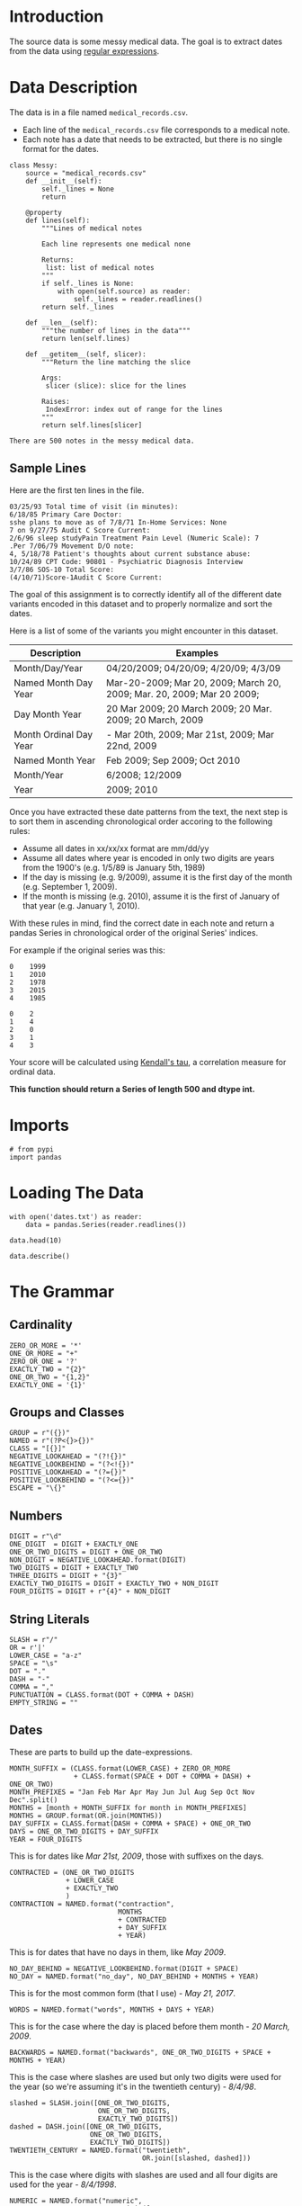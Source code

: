 #+BEGIN_COMMENT
.. title: Messy Medical Data
.. slug: messy-medical-data
.. date: 2018-07-23 12:12:57 UTC-07:00
.. tags: textprocessing datacleaning
.. category: textprocessing
.. link: 
.. description: Cleaning up some messy medical data.
.. type: text
#+END_COMMENT


* Introduction
The source data is some messy medical data. The goal is to extract dates from the data using [[https://en.wikipedia.org/wiki/Regular_expression][regular expressions]].

* Data Description
  The data is in a file named =medical_records.csv=.

 - Each line of the =medical_records.csv= file corresponds to a medical note. 
 - Each note has a date that needs to be extracted, but there is no single format for the dates.

#+BEGIN_SRC ipython :session messy :results none
class Messy:
    source = "medical_records.csv"
    def __init__(self):
        self._lines = None
        return

    @property
    def lines(self):
        """Lines of medical notes
        
        Each line represents one medical none

        Returns:
         list: list of medical notes
        """
        if self._lines is None:
            with open(self.source) as reader:
                self._lines = reader.readlines()
        return self._lines

    def __len__(self):
        """the number of lines in the data"""
        return len(self.lines)

    def __getitem__(self, slicer):
        """Return the line matching the slice

        Args:
         slicer (slice): slice for the lines

        Raises:
         IndexError: index out of range for the lines
        """
        return self.lines[slicer]
#+END_SRC

#+BEGIN_SRC ipython :session messy :results output :exports results
messy_data = Messy()
print("There are {} notes in the messy medical data.".format(len(messy_data)))
#+END_SRC

#+RESULTS:
: There are 500 notes in the messy medical data.

** Sample Lines
   Here are the first ten lines in the file.

#+BEGIN_SRC ipython :session messy :results output :exports results
for line in messy_data[:10]:
    print(line.strip())
#+END_SRC

#+RESULTS:
#+begin_example
03/25/93 Total time of visit (in minutes):
6/18/85 Primary Care Doctor:
sshe plans to move as of 7/8/71 In-Home Services: None
7 on 9/27/75 Audit C Score Current:
2/6/96 sleep studyPain Treatment Pain Level (Numeric Scale): 7
.Per 7/06/79 Movement D/O note:
4, 5/18/78 Patient's thoughts about current substance abuse:
10/24/89 CPT Code: 90801 - Psychiatric Diagnosis Interview
3/7/86 SOS-10 Total Score:
(4/10/71)Score-1Audit C Score Current:
#+end_example

The goal of this assignment is to correctly identify all of the different date variants encoded in this dataset and to properly normalize and sort the dates. 

Here is a list of some of the variants you might encounter in this dataset.

 | Description            | Examples                                                                |
 |------------------------+-------------------------------------------------------------------------|
 | Month/Day/Year         | 04/20/2009; 04/20/09; 4/20/09; 4/3/09                                   |
 | Named Month Day Year   | Mar-20-2009; Mar 20, 2009; March 20, 2009;  Mar. 20, 2009; Mar 20 2009; |
 | Day Month Year         | 20 Mar 2009; 20 March 2009; 20 Mar. 2009; 20 March, 2009                |
 | Month Ordinal Day Year | - Mar 20th, 2009; Mar 21st, 2009; Mar 22nd, 2009                        |
 | Named Month Year       | Feb 2009; Sep 2009; Oct 2010                                            |
 | Month/Year             | 6/2008; 12/2009                                                         |
 | Year                   | 2009; 2010                                                              |
 
Once you have extracted these date patterns from the text, the next step is to sort them in ascending chronological order accoring to the following rules:

 -  Assume all dates in xx/xx/xx format are mm/dd/yy
 -  Assume all dates where year is encoded in only two digits are years from the 1900's (e.g. 1/5/89 is January 5th, 1989)
 -  If the day is missing (e.g. 9/2009), assume it is the first day of the month (e.g. September 1, 2009).
 -  If the month is missing (e.g. 2010), assume it is the first of January of that year (e.g. January 1, 2010).

With these rules in mind, find the correct date in each note and return a pandas Series in chronological order of the original Series' indices.
 
For example if the original series was this:

#+BEGIN_EXAMPLE
     0    1999
     1    2010
     2    1978
     3    2015
     4    1985
#+END_EXAMPLE

# Your function should return this:

#+BEGIN_EXAMPLE
     0    2
     1    4
     2    0
     3    1
     4    3
#+END_EXAMPLE

Your score will be calculated using [[https://en.wikipedia.org/wiki/Kendall_rank_correlation_coefficient][Kendall's tau]], a correlation measure for ordinal data.
 
*This function should return a Series of length 500 and dtype int.*
* Imports
#+BEGIN_SRC ipython :session assignment1 :results none
# from pypi
import pandas
#+END_SRC

* Loading The Data

#+BEGIN_SRC ipython :session assignment1
with open('dates.txt') as reader:
    data = pandas.Series(reader.readlines())

data.head(10)
#+END_SRC

#+RESULTS:
#+begin_example
0         03/25/93 Total time of visit (in minutes):\n
1                       6/18/85 Primary Care Doctor:\n
2    sshe plans to move as of 7/8/71 In-Home Servic...
3                7 on 9/27/75 Audit C Score Current:\n
4    2/6/96 sleep studyPain Treatment Pain Level (N...
5                    .Per 7/06/79 Movement D/O note:\n
6    4, 5/18/78 Patient's thoughts about current su...
7    10/24/89 CPT Code: 90801 - Psychiatric Diagnos...
8                         3/7/86 SOS-10 Total Score:\n
9             (4/10/71)Score-1Audit C Score Current:\n
dtype: object
#+end_example

#+BEGIN_SRC ipython :session assignment1
data.describe()
#+END_SRC

#+RESULTS:
: count                                                   500
: unique                                                  500
: top       7-29-75 CPT Code: 90801 - Psychiatric Diagnosi...
: freq                                                      1
: dtype: object

* The Grammar
** Cardinality
#+BEGIN_SRC ipython :session assignment1 :results none
ZERO_OR_MORE = '*'
ONE_OR_MORE = "+"
ZERO_OR_ONE = '?'
EXACTLY_TWO = "{2}"
ONE_OR_TWO = "{1,2}"
EXACTLY_ONE = '{1}'
#+END_SRC

** Groups and Classes
#+BEGIN_SRC ipython :session assignment1 :results none
GROUP = r"({})"
NAMED = r"(?P<{}>{})"
CLASS = "[{}]"
NEGATIVE_LOOKAHEAD = "(?!{})"
NEGATIVE_LOOKBEHIND = "(?<!{})"
POSITIVE_LOOKAHEAD = "(?={})"
POSITIVE_LOOKBEHIND = "(?<={})"
ESCAPE = "\{}"
#+END_SRC

** Numbers
#+BEGIN_SRC ipython :session assignment1 :results none
DIGIT = r"\d"
ONE_DIGIT  = DIGIT + EXACTLY_ONE
ONE_OR_TWO_DIGITS = DIGIT + ONE_OR_TWO
NON_DIGIT = NEGATIVE_LOOKAHEAD.format(DIGIT)
TWO_DIGITS = DIGIT + EXACTLY_TWO
THREE_DIGITS = DIGIT + "{3}"
EXACTLY_TWO_DIGITS = DIGIT + EXACTLY_TWO + NON_DIGIT
FOUR_DIGITS = DIGIT + r"{4}" + NON_DIGIT
#+END_SRC

** String Literals
#+BEGIN_SRC ipython :session assignment1 :results none
SLASH = r"/"
OR = r'|'
LOWER_CASE = "a-z"
SPACE = "\s"
DOT = "."
DASH = "-"
COMMA = ","
PUNCTUATION = CLASS.format(DOT + COMMA + DASH)
EMPTY_STRING = ""
#+END_SRC

** Dates
   These are parts to build up the date-expressions.
#+BEGIN_SRC ipython :session assignment1 :results none
MONTH_SUFFIX = (CLASS.format(LOWER_CASE) + ZERO_OR_MORE
                + CLASS.format(SPACE + DOT + COMMA + DASH) + ONE_OR_TWO)
MONTH_PREFIXES = "Jan Feb Mar Apr May Jun Jul Aug Sep Oct Nov Dec".split()
MONTHS = [month + MONTH_SUFFIX for month in MONTH_PREFIXES]
MONTHS = GROUP.format(OR.join(MONTHS))
DAY_SUFFIX = CLASS.format(DASH + COMMA + SPACE) + ONE_OR_TWO
DAYS = ONE_OR_TWO_DIGITS + DAY_SUFFIX
YEAR = FOUR_DIGITS
#+END_SRC

This is for dates like /Mar 21st, 2009/, those with suffixes on the days.
#+BEGIN_SRC ipython :session assignment1 :results none
CONTRACTED = (ONE_OR_TWO_DIGITS
              + LOWER_CASE
              + EXACTLY_TWO
              )
CONTRACTION = NAMED.format("contraction",
                           MONTHS
                           + CONTRACTED
                           + DAY_SUFFIX
                           + YEAR)
#+END_SRC

This is for dates that have no days in them, like /May 2009/.
#+BEGIN_SRC ipython :session assignment1 :results none
NO_DAY_BEHIND = NEGATIVE_LOOKBEHIND.format(DIGIT + SPACE)
NO_DAY = NAMED.format("no_day", NO_DAY_BEHIND + MONTHS + YEAR)
#+END_SRC

This is for the most common form (that I use) - /May 21, 2017/.
#+BEGIN_SRC ipython :session assignment1 :results none
WORDS = NAMED.format("words", MONTHS + DAYS + YEAR)
#+END_SRC

This is for the case where the day is placed before them month - /20 March, 2009/.
#+BEGIN_SRC ipython :session assignment1 :results none
BACKWARDS = NAMED.format("backwards", ONE_OR_TWO_DIGITS + SPACE + MONTHS + YEAR)
#+END_SRC

This is the case where slashes are used but only two digits were used for the year (so we're assuming it's in the twentieth century) - /8\slash4\slash98/.
#+BEGIN_SRC ipython :session assignment1 :results none
slashed = SLASH.join([ONE_OR_TWO_DIGITS,
                      ONE_OR_TWO_DIGITS,
                      EXACTLY_TWO_DIGITS])
dashed = DASH.join([ONE_OR_TWO_DIGITS,
                    ONE_OR_TWO_DIGITS,
                    EXACTLY_TWO_DIGITS])
TWENTIETH_CENTURY = NAMED.format("twentieth",
                                 OR.join([slashed, dashed]))
#+END_SRC

This is the case where digits with slashes are used and all four digits are used for the year - /8\slash4\slash1998/.
#+BEGIN_SRC ipython :session assignment1 :results none
NUMERIC = NAMED.format("numeric",
                       SLASH.join([ONE_OR_TWO_DIGITS,
                                   ONE_OR_TWO_DIGITS,
                                   FOUR_DIGITS]))
#+END_SRC

This is the case where only month and year are given as digits - /9\slash2009/. There are two expressions, because the day can be one or two digits.

#+BEGIN_SRC ipython :session assignment1 :results none
NO_PRECEDING_SLASH = NEGATIVE_LOOKBEHIND.format(SLASH)
NO_PRECEDING_SLASH_DIGIT = NEGATIVE_LOOKBEHIND.format(CLASS.format(SLASH + DIGIT))
NO_ONE_DAY = (NO_PRECEDING_SLASH_DIGIT
              + ONE_DIGIT
              + SLASH
              + FOUR_DIGITS)
NO_TWO_DAYS = (NO_PRECEDING_SLASH
               + TWO_DIGITS
               + SLASH
               + FOUR_DIGITS)
NO_DAY_NUMERIC = NAMED.format("no_day_numeric",
                              NO_ONE_DAY
                              + OR
                              + NO_TWO_DAYS
                              )
#+END_SRC

This is the case where only a year was given. This is the hardest case, since you don't want to accidentally match the other cases, but the text preceding and following it could be anything. For the look-behind, all the cases have to have the same number of characters so we can't re-use the other expressions

#+BEGIN_SRC ipython :session assignment1 :results none
CENTURY = GROUP.format('19' + OR + "20") + TWO_DIGITS
DIGIT_SLASH = DIGIT + SLASH
DIGIT_DASH = DIGIT + DASH
DIGIT_SPACE = DIGIT + SPACE
LETTER_SPACE = CLASS.format(LOWER_CASE) + SPACE
COMMA_SPACE = COMMA + SPACE
YEAR_PREFIX = NEGATIVE_LOOKBEHIND.format(OR.join([
    DIGIT_SLASH,
    DIGIT_DASH,
    DIGIT_SPACE,
    LETTER_SPACE,
    COMMA_SPACE,    
]))

YEAR_ONLY = NAMED.format("year_only",
                         YEAR_PREFIX + CENTURY
)
#+END_SRC

These are leftovers that don't really match anything.

#+BEGIN_SRC ipython :session assignment1 :results none
IN_PREFIX = POSITIVE_LOOKBEHIND.format(CLASS.format('iI') + 'n' + SPACE) + CENTURY
SINCE_PREFIX = POSITIVE_LOOKBEHIND.format(CLASS.format("Ss") + 'ince' + SPACE) + CENTURY
AGE = POSITIVE_LOOKBEHIND.format("Age" + SPACE + TWO_DIGITS + COMMA + SPACE) + CENTURY
AGE_COMMA = POSITIVE_LOOKBEHIND.format("Age" + COMMA + SPACE + TWO_DIGITS + COMMA + SPACE) + CENTURY
OTHERS = ['delivery', "quit", "attempt", "nephrectomy", THREE_DIGITS]
OTHERS = [POSITIVE_LOOKBEHIND.format(label + SPACE) + CENTURY for label in OTHERS]
OTHERS = OR.join(OTHERS)
LEFTOVERS_PREFIX = OR.join([IN_PREFIX, SINCE_PREFIX, AGE, AGE_COMMA]) + OR + OTHERS
LEFTOVERS = NAMED.format("leftovers", LEFTOVERS_PREFIX)
#+END_SRC

This is the combined expression for all the dates - the one that should be used to extract them from the data.
#+BEGIN_SRC ipython :session assignment1 :results none
DATE = NAMED.format("date", OR.join([NUMERIC,
                                     TWENTIETH_CENTURY,
                                     WORDS,
                                     BACKWARDS,
                                     CONTRACTION,
                                     NO_DAY,
                                     NO_DAY_NUMERIC,
                                     YEAR_ONLY,
                                     LEFTOVERS]))
#+END_SRC

#+BEGIN_SRC ipython :session assignment1 :results none
def twentieth_century(date):
    """adds a 19 to the year

    Args:
     date (re.Regex): Extracted date
    """
    month, day, year = date.group(1).split(SLASH)
    year = "19{}".format(year)
    return SLASH.join([month, day, year])
#+END_SRC

#+BEGIN_SRC ipython :session assignment1 :results none
def take_two(line):
    match = re.search(TWENTIETH_CENTURY, line)
    if match:
        return twentieth_century(match)
    return line
#+END_SRC

* Applying The Grammer

#+BEGIN_SRC ipython :session assignment1 :results none
def extract_and_count(expression, data, name):
    """extract all matches and report the count

    Args:
     expression (str): regular expression to match
     data (pandas.Series): data with dates to extratc
     name (str): name of the group for the expression

    Returns:
     tuple (pandas.Series, int): extracted dates, count
    """
    extracted = data.str.extractall(expression)[name]
    count = len(extracted)
    print("'{}' matched {} rows".format(name, count))
    return extracted, count
#+END_SRC

#+BEGIN_SRC ipython :session assignment1 :results output
numeric, numeric_count = extract_and_count(NUMERIC, data, 'numeric')
#+END_SRC

#+RESULTS:
: 'numeric' matched 25 rows

#+BEGIN_SRC ipython :session assignment1 :results output
twentieth, twentieth_count = extract_and_count(TWENTIETH_CENTURY, data, 'twentieth')
#+END_SRC

#+RESULTS:
: 'twentieth' matched 100 rows

#+BEGIN_SRC ipython :session assignment1 :results output
words, words_count = extract_and_count(WORDS, data, 'words')
#+END_SRC

#+RESULTS:
: 'words' matched 34 rows

#+BEGIN_SRC ipython :session assignment1 :results output
backwards, backwards_count = extract_and_count(BACKWARDS, data, 'backwards')
#+END_SRC

#+RESULTS:
: 'backwards' matched 69 rows

#+BEGIN_SRC ipython :session assignment1 :results output
contraction_data, contraction = extract_and_count(CONTRACTION, data, 'contraction')
#+END_SRC

#+RESULTS:
: 'contraction' matched 0 rows

#+BEGIN_SRC ipython :session assignment1 :results output
no_day, no_day_count = extract_and_count(NO_DAY, data, 'no_day')
#+END_SRC

#+RESULTS:
: 'no_day' matched 115 rows

#+BEGIN_SRC ipython :session assignment1 :results output
no_day_numeric, no_day_numeric_count = extract_and_count(NO_DAY_NUMERIC, data,
                                                         "no_day_numeric")
#+END_SRC

#+RESULTS:
: 'no_day_numeric' matched 112 rows

#+BEGIN_SRC ipython :session assignment1 :results output
year_only, year_only_count = extract_and_count(YEAR_ONLY, data, "year_only")
#+END_SRC

#+RESULTS:
: 'year_only' matched 15 rows

#+BEGIN_SRC ipython :session assignment1 :results output
leftovers, leftovers_count = extract_and_count(LEFTOVERS, data, "leftovers")
#+END_SRC

#+RESULTS:
: 'leftovers' matched 30 rows

#+BEGIN_SRC ipython :session assignment1 :results output
found = data.str.extractall(DATE)
total_found = len(found.date)

print("Total Found: {}".format(total_found))
print("Remaining: {}".format(len(data) - total_found))
print("Discrepancy: {}".format(total_found - (numeric_count
                                              + twentieth_count
                                              + words_count
                                              + backwards_count
                                              + contraction
                                              + no_day_count
                                              + no_day_numeric_count
                                              + year_only_count
                                              + leftovers_count)))
#+END_SRC

#+RESULTS:
: Total Found: 500
: Remaining: 0
: Discrepancy: 0

#+BEGIN_SRC ipython :session assignment1 :results output
missing = [label for label in data.index if label not in found.index.levels[0]]
try:
    print(missing[0], data.loc[missing[0]])
except IndexError:
    print("all rows matched")
#+END_SRC

#+RESULTS:
: all rows matched

* Unifying the Formats
  To make it simpler, I'm going to use the =mm/dd/yyyy= format for the dates. I'm going to use the extracted series to avoid having different clean-up cases contaminating each other - e.g. dealing with 'January' when the day comes first as opposed to when the month comes first.
** Helper Functions
*** Clean
    This is a generic function to clean up some data. I was initially using it directly, but for cases where the expression and replacement function are used more than once, there are helper functions to make it easier.

#+BEGIN_SRC ipython :session assignment1 :results none
def clean(source, expression, replacement, sample=5):
    """applies the replacement to the source

    as a side-effect shows sample rows before and after

    Args:
     source (pandas.Series): source of the strings
     expression (str): regular expression to match what to replace
     replacement: function or expression to replace the matching expression
     sample (int): number of randomly chosen examples to show

    Returns:
     pandas.Series: the source with the replacement applied to it
    """
    print("Random Sample Before:")
    print(source.sample(sample))
    cleaned = source.str.replace(expression, replacement)
    print("\nRandom Sample After:")
    print(cleaned.sample(sample))
    print("\nCount of cleaned: {}".format(len(cleaned)))
    assert len(source) == len(cleaned)
    return cleaned
#+END_SRC

*** Clean Punctuation
#+BEGIN_SRC ipython :session assignment1 :results none
def clean_punctuation(source, sample=5):
    """removes punctuation

    Args:
     source (pandas.Series): data to clean
     sample (int): size of sample to show

    Returns:
     pandas.Series: source with punctuation removed
    """
    print("Cleaning Punctuation")
    if any(source.str.contains(PUNCTUATION)):
        source = clean(source, PUNCTUATION, EMPTY_STRING)
    return source
#+END_SRC
*** Convert Long Month Names to Three-Letter Names
#+BEGIN_SRC ipython :session assignment1 :results none
LONG_TO_SHORT = dict(January="Jan",
                     February="Feb",
                     March="Mar",
                     April="Apr",
                     May="May",
                     June="Jun",
                     July="Jul",
                     August="Aug",
                     September="Sep",
                     October="Oct",
                     November="Nov",
                     December="Dec")

# it turns out there are spelling errors in the data so this has to be fuzzy
LONG_TO_SHORT_EXPRESSION = OR.join([GROUP.format(month)
                                    + CLASS.format(LOWER_CASE)
                                    + ZERO_OR_MORE
                                    for month in LONG_TO_SHORT.values()])

def long_month_to_short(match):
    """convert long month to short
    
    Args:
     match (re.Match): object matching a long month

    Returns:
     str: shortened version of the month
    """
    return match.group(match.lastindex)
#+END_SRC

This next function is the one you would actually use to make the conversion.

#+BEGIN_SRC ipython :session assignment1 :results none
def convert_long_months_to_short(source, sample=5):
    """convert long month names to short
    
    Args:
     source (pandas.Series): data with months
     sample (int): size of sample to show

    Returns:
     pandas.Series: data with short months
    """
    return clean(source,
                 LONG_TO_SHORT_EXPRESSION,
                 long_month_to_short)
#+END_SRC
*** Add January 1 to year-only dates

#+BEGIN_SRC ipython :session assignment1 :results none
def add_month_date(match):
    """adds 01/01 to years

    Args:
     match (re.Match): object that only matched a 4-digit year

    Returns:
     str: 01/01/YYYY
    """
    return "01/01/" + match.group()
#+END_SRC

And now the function to actually call.

#+BEGIN_SRC ipython :session assignment1 :results none
def add_january_one(source):
    """adds /01/01/ to year-only dates

    Args:
     source (pandas.Series): data with the dates

    Returns:
     pandas.Series: years in source with /01/01/ added
    """
    return clean(source, YEAR_ONLY, add_month_date)
#+END_SRC
*** Two-Digit Numbers
    This makes sure that there are exactly two digits in a number, adding a leading zero if needed.
#+BEGIN_SRC ipython :session assignment1 :results none
two_digit_expression = GROUP.format(ONE_OR_TWO_DIGITS) + POSITIVE_LOOKAHEAD.format(SLASH)

def two_digits(match):
    """add a leading zero if needed

    Args:
     match (re.Match): match with one or two digits

    Returns:
     str: the matched string with leading zero if needed
    """
    # for some reason the string-formatting raises an error if it's a string
    # so cast it to an int
    return "{:02}".format(int(match.group()))
#+END_SRC

This is the function to call for the case where the number is followed by a slash (e.g. =2/=).

#+BEGIN_SRC ipython :session assignment1 :results none
def clean_two_digits(source, sample=5):
    """makes sure source has two-digits
    
    Args:
     source (pandas.Series): data with digit followed by slash
     sample (int): number of samples to show

    Returns:
     pandas.Series: source with digits coerced to two digits
    """
    return clean(source, two_digit_expression, two_digits, sample)
#+END_SRC

This is like =clean_two_digits= but it doesn't check for the trailing slash. Use this if you have an isolated column of numbers that need to be two-digits.

#+BEGIN_SRC ipython :session assignment1 :results none
def clean_two_digits_isolated(source, sample=5):
    """cleans two digits that are standalone

    Args:
     source (pandas.Series): source of the data
     sample (int): number of samples to show

    Returns:
     pandas.Series: converted data
    """
    return clean(source, ONE_OR_TWO_DIGITS, two_digits, sample)
#+END_SRC

*** Cleaning Up Months
    These clean up and convert written months (e.g. change =Aug= to =08=).

#+BEGIN_SRC ipython :session assignment1 :results none
digits = ("{:02}".format(month) for month in range(1, 13))
MONTH_TO_DIGITS = dict(zip(MONTH_PREFIXES, digits))
SHORT_MONTHS_EXPRESSION = OR.join((GROUP.format(month) for month in MONTH_TO_DIGITS))
def month_to_digits(match):
    """converts short month to digits

    Args:
     match (re.Match): object with short-month

    Returns:
     str: month as two-digit number (e.g. Jan -> 01)
    """
    return MONTH_TO_DIGITS[match.group()]
#+END_SRC

#+BEGIN_SRC ipython :session assignment1 :results none
def convert_short_month_to_digits(source, sample=5):
    """converts three-letter months to two-digits

    Args:
     source (pandas.Series): data with three-letter months
     sample (int): number of samples to show

    Returns:
     pandas.Series: source with short-months coverted to digits
    """
    return clean(source,
                 SHORT_MONTHS_EXPRESSION,
                 month_to_digits,
                 sample)
#+END_SRC

This function runs the previous three and is the main one that should be used. The others can be run individually for troubleshooting, though.
#+BEGIN_SRC ipython :session assignment1 :results none
def clean_months(source, sample=5):
    """clean up months (which start as words)

    Args:
     source (pandas.Series): source of the months
     sample (int): number of random samples to show
    """
    cleaned = clean_punctuation(source)
    
    print("Converting long months to short")
    cleaned = clean(cleaned,
                    LONG_TO_SHORT_EXPRESSION,
                    long_month_to_short, sample)

    print("Converting short months to digits")
    cleaned = clean(cleaned,
                    SHORT_MONTHS_EXPRESSION,
                    month_to_digits, sample)
    return cleaned
#+END_SRC
*** Frame To Series
    This is for the case where the date-fields were broken up into columns in a data-frame.
#+BEGIN_SRC ipython :session assignment1 :results none
def frame_to_series(frame, index_source, samples=5):
    """re-combines data-frame into a series

    Args:
     frame (pandas.DataFrame): frame with month, day, year columns
     index_source (pandas.series): source to copy index from
     samples (index): number of random entries to print when done

    Returns:
     pandas.Series: series with dates as month/day/year
    """
    combined = frame.month + SLASH + frame.day + SLASH + frame.year
    combined.index = index_source.index
    print(combined.sample(samples))
    return combined
#+END_SRC

** Year Only
   For the case where there is only a year, I'll add January 1 to the dates.

#+BEGIN_SRC ipython :session assignment1 :results output
year_only_cleaned = add_january_one(year_only)
#+END_SRC

#+RESULTS:
#+begin_example
Random Sample Before:
     match
495  0        1979
483  0        1995
481  0        1974
462  0        1988
470  0        1983
Name: year_only, dtype: object

Random Sample After:
     match
478  0        01/01/1993
496  0        01/01/2006
480  0        01/01/2013
462  0        01/01/1988
466  0        01/01/1981
Name: year_only, dtype: object

Count of cleaned: 15
#+end_example

** Leftovers
   These were the odd cases that didn't seem to have a real pattern. Since I used a negative lookbehind they only have the years in them, like the other year-only cases.

#+BEGIN_SRC ipython :session assignment1 :results output
leftovers_cleaned = add_january_one(leftovers)
#+END_SRC

#+RESULTS:
#+begin_example
Random Sample Before:
     match
456  0        2000
471  0        1999
461  0        1991
490  0        2007
469  0        2003
Name: leftovers, dtype: object

Random Sample After:
     match
457  0        01/01/2001
491  0        01/01/2009
475  0        01/01/2015
456  0        01/01/2000
459  0        01/01/1998
Name: leftovers, dtype: object

Count of cleaned: 30
#+end_example

#+BEGIN_SRC ipython :session assignment1 :results output
cleaned = pandas.concat([year_only_cleaned, leftovers_cleaned])
print(len(cleaned))
#+END_SRC

#+RESULTS:
: 45

** No Day Numeric
   This is for the case where the date is formatted with slashes and there are no day-values. To make the months uniform I'm going to make them all two-digits first.

#+BEGIN_SRC ipython :session assignment1 :results output
no_day_numeric_cleaned = clean_two_digits(no_day_numeric)
#+END_SRC

#+RESULTS:
#+begin_example
Random Sample Before:
     match
364  0        11/2010
423  0        12/1986
434  0        10/1978
409  0        10/1994
441  0         9/1980
Name: no_day_numeric, dtype: object

Random Sample After:
     match
385  0        07/1989
357  0        10/1993
414  0        04/2004
375  0        06/1973
435  0        12/1989
Name: no_day_numeric, dtype: object

Count of cleaned: 112
#+end_example

Now I'll add the day.

#+BEGIN_SRC ipython :session assignment1 :results output
no_day_numeric_cleaned = clean(no_day_numeric_cleaned,
                               SLASH,
                               lambda m: "/01/")
#+END_SRC

#+RESULTS:
#+begin_example
Random Sample Before:
     match
412  0        03/1990
382  0        09/1975
365  0        07/1997
443  0        09/2000
384  0        05/1999
Name: no_day_numeric, dtype: object

Random Sample After:
     match
440  0        06/01/1989
442  0        09/01/1992
423  0        12/01/1986
454  0        07/01/1982
406  0        12/01/1994
Name: no_day_numeric, dtype: object

Count of cleaned: 112
#+end_example

And add it to the total.

#+BEGIN_SRC ipython :session assignment1 :results none
original = len(cleaned)
cleaned = pandas.concat([cleaned, no_day_numeric_cleaned])
assert len(cleaned) == no_day_numeric_count + original
#+END_SRC

#+BEGIN_SRC ipython :session assignment1 :results output
print(len(cleaned))
#+END_SRC

#+RESULTS:
: 157

** No Day
   This is for cases like /Mar 2011/ where no day was given. We're going to assume that it's the first day of the month for each case.

#+BEGIN_SRC ipython :session assignment1 :results output
no_day_cleaned = clean_months(no_day)
#+END_SRC

#+RESULTS:
#+begin_example
Cleaning Punctuation
Random Sample Before:
     match
292  0        November 1995
232  0            July 1977
312  0        February 1989
239  0             Feb 1978
307  0            July 2006
Name: no_day, dtype: object

Random Sample After:
     match
323  0          March 1973
286  0        January 2013
240  0            May 2011
310  0            Oct 1992
336  0          March 1978
Name: no_day, dtype: object

Count of cleaned: 115
Converting long months to short
Random Sample Before:
     match
263  0        September 1981
253  0              Feb 2016
258  0              Apr 1976
250  0              May 2005
273  0         February 2010
Name: no_day, dtype: object

Random Sample After:
     match
298  0        Jan 1993
285  0        Sep 1983
278  0        Sep 1974
243  0        Sep 2012
331  0        Dec 1993
Name: no_day, dtype: object

Count of cleaned: 115
Converting short months to digits
Random Sample Before:
     match
332  0        Jun 1974
328  0        May 2001
254  0        Aug 1979
242  0        Nov 2010
321  0        Jun 1999
Name: no_day, dtype: object

Random Sample After:
     match
261  0        10 1986
317  0        03 1975
254  0        08 1979
298  0        01 1993
301  0        12 1992
Name: no_day, dtype: object

Count of cleaned: 115
#+end_example

Now we need to replace the spaces with the days.

#+BEGIN_SRC ipython :session assignment1 :results output
no_day_cleaned = clean(no_day_cleaned,
                       SPACE + ONE_OR_MORE,
                       lambda match: "/01/")
#+END_SRC

#+RESULTS:
#+begin_example
Random Sample Before:
     match
292  0        11 1995
236  0        05 1995
341  0        11 2007
280  0        07 1985
314  0        01 2007
Name: no_day, dtype: object

Random Sample After:
     match
342  0        03/01/1976
274  0        04/01/1985
294  0        02/01/1983
295  0        03/01/1983
283  0        02/01/1977
Name: no_day, dtype: object

Count of cleaned: 115
#+end_example

Now we can add it to the cleaned.

#+BEGIN_SRC ipython :session assignment1 :results output
original = len(cleaned)
cleaned = pandas.concat([cleaned, no_day_cleaned])
print(len(cleaned))
#+END_SRC

#+RESULTS:
: 272

Now to make sure we're where we expect we are.

#+BEGIN_SRC ipython :session assignment1 :results none
assert len(cleaned) == no_day_count + original
#+END_SRC

** Contraction
   There were no matches for the contraction so I'll ignore it for now. 
** Backwards
   This is the case where the day comes first. The first thing I'll do is split them up.

#+BEGIN_SRC ipython :session assignment1
frame = pandas.DataFrame(backwards.str.split().tolist(),
                         columns="day month year".split())
frame.head()
#+END_SRC

#+RESULTS:
:   day month  year
: 0  24   Jan  2001
: 1  10   Sep  2004
: 2  26   May  1982
: 3  28  June  2002
: 4  06   May  1972

The next thing to do is to make sure the days all have two digits.

#+BEGIN_SRC ipython :session assignment1 :results output
frame.day = clean_two_digits(frame.day)
#+END_SRC

#+RESULTS:
#+begin_example
Random Sample Before:
10    10
43    13
34    26
67    06
52    18
Name: day, dtype: object

Random Sample After:
59    11
67    06
9     14
68    18
62    14
Name: day, dtype: object

Count of cleaned: 69
#+end_example

Next comes the months. This is basically the same problem as with the /no day/ case so I'll re-use some of the code for that.


#+BEGIN_SRC ipython :session assignment1 :results output
frame.month = clean_months(frame.month)
#+END_SRC

#+RESULTS:
#+begin_example
Cleaning Punctuation
Converting long months to short
Random Sample Before:
26    June
5      Oct
19     Oct
29     Mar
7      Nov
Name: month, dtype: object

Random Sample After:
42    Oct
22    May
28    Jan
61    Oct
56    Aug
Name: month, dtype: object

Count of cleaned: 69
Converting short months to digits
Random Sample Before:
17    Jan
33    Aug
60    Aug
58    May
4     May
Name: month, dtype: object

Random Sample After:
41    11
52    01
18    10
8     06
65    08
Name: month, dtype: object

Count of cleaned: 69
#+end_example

Now we need to combine them back together. In hindsight it might have been easier to convert everything into data frames instead of the other way around. Or maybe not. Since we want the indexes from the original data as our final answer I also have to copy the index from the original series

#+BEGIN_SRC ipython :session assignment1 :results output
backwards_cleaned = frame_to_series(frame, backwards)
#+END_SRC

#+RESULTS:
:      match
: 141  0        05/30/2016
: 153  0        01/13/1972
: 133  0        06/28/1994
: 140  0        02/14/1995
: 156  0        05/26/1974
: dtype: object

: 140  0        02/14/1995
: 177  0        01/18/1990
: 156  0        05/26/1974
: 189  0        10/21/1977
: 160  0        10/21/2007
: dtype: object

No it gets added to the combined series.

#+BEGIN_SRC ipython :session assignment1 :results none
original = len(cleaned)
cleaned = pandas.concat([cleaned, backwards_cleaned])
assert len(cleaned) == original + backwards_count
#+END_SRC

#+BEGIN_SRC ipython :session assignment1 :results output
print(len(cleaned))
#+END_SRC

#+RESULTS:
: 341

** Words
   Since working with the data frame was easier than I though it would be I'll do that again.

#+BEGIN_SRC ipython :session assignment1 :results output
frame = pandas.DataFrame(words.str.split().tolist(), columns="month day year".split())
print(frame.head())
#+END_SRC

#+RESULTS:
:       month  day  year
: 0     April  11,  1990
: 1       May  30,  2001
: 2       Feb  18,  1994
: 3  February  18,  1981
: 4  October.  11,  2013

First we'll clean out the months.

#+BEGIN_SRC ipython :session assignment1 :results output
frame.month = clean_months(frame.month)
#+END_SRC

#+RESULTS:
#+begin_example
Cleaning Punctuation
Random Sample Before:
18        July
0        April
21      August
7     December
31        June
Name: month, dtype: object

Random Sample After:
1      May
25     Dec
6     July
24     May
30    July
Name: month, dtype: object

Count of cleaned: 34
Converting long months to short
Random Sample Before:
1         May
4     October
8         May
13     August
17      April
Name: month, dtype: object

Random Sample After:
33    Sep
19    Jul
26    Jun
30    Jul
24    May
Name: month, dtype: object

Count of cleaned: 34
Converting short months to digits
Random Sample Before:
26    Jun
2     Feb
29    Oct
13    Aug
32    Jan
Name: month, dtype: object

Random Sample After:
24    05
9     09
13    08
4     10
28    05
Name: month, dtype: object

Count of cleaned: 34
#+end_example

Now we'll clean up the punctuation for the days.

#+BEGIN_SRC ipython :session assignment1 :results output
frame.day = clean_punctuation(frame.day)
#+END_SRC

#+RESULTS:
#+begin_example
Cleaning Punctuation
Random Sample Before:
16    11,
5      24
23    13,
21    14,
30    25,
Name: day, dtype: object

Random Sample After:
2     18
15    25
30    25
33    15
26    25
Name: day, dtype: object

Count of cleaned: 34
#+end_example

So, what do we have so far?

#+BEGIN_SRC ipython :session assignment1
frame.head()
#+END_SRC

#+RESULTS:
:   month day  year
: 0    04  11  1990
: 1    05  30  2001
: 2    02  18  1994
: 3    02  18  1981
: 4    10  11  2013

At this point we need to combine everything with a slash and restore the index.

#+BEGIN_SRC ipython :session assignment1 :results output
words_cleaned = frame_to_series(frame, words)
#+END_SRC

#+RESULTS:
:      match
: 209  0        07/25/1983
: 221  0        10/18/1980
: 227  0        09/15/2011
: 201  0        12/23/1999
: 197  0        02/18/1981
: dtype: object

Now we'll add it to the total.

#+BEGIN_SRC ipython :session assignment1 :results output
original = len(cleaned)
cleaned = pandas.concat([cleaned, words_cleaned])
assert len(cleaned) == original + words_count
print(len(cleaned))
#+END_SRC

#+RESULTS:
: 375

** Twentieth Century
   We'll do the same trick with creating a dataframe. The first thing, though, is to replace the dashes with slashes.

#+BEGIN_SRC ipython :session assignment1 :results output
print(twentieth.iloc[21])
twentieth_cleaned = twentieth.str.replace(DASH, SLASH)
print(cleaned.iloc[21])
#+END_SRC

#+RESULTS:
: 4-13-82
: 01/01/1991

Now, we'll create the frame.

#+BEGIN_SRC ipython :session assignment1 :results output
frame = pandas.DataFrame(twentieth_cleaned.str.split(SLASH).tolist(),
                         columns=["month", "day", "year"])
print(frame.head())
#+END_SRC   

#+RESULTS:
:   month day year
: 0    03  25   93
: 1     6  18   85
: 2     7   8   71
: 3     9  27   75
: 4     2   6   96

*** Months
    The months need to be converted to two-digits.

#+BEGIN_SRC ipython :session assignment1 :results output
frame.month = clean_two_digits_isolated(frame.month)
#+END_SRC

#+RESULTS:
#+begin_example
Random Sample Before:
43     6
50    02
84     8
49     8
27     4
Name: month, dtype: object

Random Sample After:
11    04
29    03
27    04
1     06
78    11
Name: month, dtype: object

Count of cleaned: 100
#+end_example

As do the days.

#+BEGIN_SRC ipython :session assignment1 :results output
frame.day = clean_two_digits_isolated(frame.day)
#+END_SRC

#+RESULTS:
#+begin_example
Random Sample Before:
73    19
62     5
98    04
84    22
64    04
Name: day, dtype: object

Random Sample After:
81    22
6     18
38    12
48    24
46    14
Name: day, dtype: object

Count of cleaned: 100
#+end_example

#+BEGIN_SRC ipython :session assignment1
frame.head()
#+END_SRC

#+RESULTS:
:   month day year
: 0    03  25   93
: 1    06  18   85
: 2    07  08   71
: 3    09  27   75
: 4    02  06   96

Now we have to add =19= to each of the years.

#+BEGIN_SRC ipython :session assignment1 :results output
frame.year = clean(frame.year, TWO_DIGITS, lambda match: "19" + match.group())
#+END_SRC

#+RESULTS:
#+begin_example
Random Sample Before:
70    82
38    94
47    73
26    72
51    87
Name: year, dtype: object

Random Sample After:
85    1974
33    1975
84    1983
15    1998
45    1986
Name: year, dtype: object

Count of cleaned: 100
#+end_example

Now we have to join them back up.

#+BEGIN_SRC ipython :session assignment1 :results output
twentieth_cleaned = frame_to_series(frame, twentieth)
#+END_SRC

#+RESULTS:
:      match
: 122  0        11/05/1990
: 16   0        04/12/1982
: 5    0        07/06/1979
: 49   0        02/28/1975
: 12   0        08/01/1998
: dtype: object

#+BEGIN_SRC ipython :session assignment1 :results none
original = len(cleaned)
cleaned = pandas.concat([cleaned, twentieth_cleaned])
#+END_SRC

#+BEGIN_SRC ipython :session assignment1 :results none
assert len(cleaned) == original + twentieth_count
#+END_SRC

** Numeric
   The final category is dates with the format =mm/dd/yyyy=.

#+BEGIN_SRC ipython :session assignment1 :results output
print(numeric.head())
#+END_SRC

#+RESULTS:
:     match
: 14  0         5/24/1990
: 15  0         1/25/2011
: 17  0        10/13/1976
: 24  0        07/25/1984
: 30  0        03/31/1985
: Name: numeric, dtype: object

We should check and make sure there are no dashes here.

#+BEGIN_SRC ipython :session assignment1 :results output
has_dashes = numeric.str.contains(DASH)
print(numeric[has_dashes])
#+END_SRC

#+RESULTS:
: Series([], Name: numeric, dtype: object)

It looks like it doesn't so we'll skip this check.

#+BEGIN_SRC ipython :session assignment1 :results output
frame = pandas.DataFrame(numeric.str.split(SLASH).tolist(),
                         columns="month day year".split())
print(frame.head())
#+END_SRC

#+RESULTS:
:   month day  year
: 0     5  24  1990
: 1     1  25  2011
: 2    10  13  1976
: 3    07  25  1984
: 4    03  31  1985

#+BEGIN_SRC ipython :session assignment1 :results output
frame.month = clean_two_digits_isolated(frame.month)
#+END_SRC

#+RESULTS:
#+begin_example
Random Sample Before:
2     10
22     2
24     4
20     4
13    11
Name: month, dtype: object

Random Sample After:
1     01
7     04
14    01
8     02
21    07
Name: month, dtype: object

Count of cleaned: 25
#+end_example

#+BEGIN_SRC ipython :session assignment1 :results output
frame.day = clean_two_digits_isolated(frame.day)
#+END_SRC

#+RESULTS:
#+begin_example
Random Sample Before:
13     3
18    08
20    11
0     24
19    08
Name: day, dtype: object

Random Sample After:
4     31
24    27
23    20
11    20
20    11
Name: day, dtype: object

Count of cleaned: 25
#+end_example

#+BEGIN_SRC ipython :session assignment1 :results output
numeric_cleaned = frame_to_series(frame, numeric)
#+END_SRC

#+RESULTS:
:     match
: 45  0        02/15/1998
: 77  0        01/05/1999
: 94  0        12/08/1990
: 14  0        05/24/1990
: 55  0        10/11/1987
: dtype: object

#+BEGIN_SRC ipython :session assignment1 :results output
original = len(cleaned)
cleaned = pandas.concat([cleaned, numeric_cleaned])
assert len(cleaned) == original + numeric_count
print(len(cleaned))
#+END_SRC

#+RESULTS:
: 500

At this point it looks like we've cleaned all the cases.

** Re-combining The Cleaned
   Because these notebooks can execute things out of order I'm going to create one monolithic concatenation and ignore the one that I was using to keep the running total.

#+BEGIN_SRC ipython :session assignment1 :results output
cleaned = pandas.concat([numeric_cleaned,
                         twentieth_cleaned,
                         words_cleaned,
                         backwards_cleaned,
                         no_day_cleaned,
                         no_day_numeric_cleaned,
                         year_only_cleaned,
                         leftovers_cleaned,
])
print(len(cleaned))
print(cleaned.head())
assert len(cleaned) == len(data)
#+END_SRC

#+RESULTS:
: 500
:     match
: 14  0        05/24/1990
: 15  0        01/25/2011
: 17  0        10/13/1976
: 24  0        07/25/1984
: 30  0        03/31/1985
: dtype: object

* Convert to Datetimes
#+BEGIN_SRC ipython :session assignment1 :results output
print(cleaned.head())
datetimes = pandas.to_datetime(cleaned, format="%m/%d/%Y")
print(datetimes.head())
#+END_SRC

#+RESULTS:
#+begin_example
    match
14  0        05/24/1990
15  0        01/25/2011
17  0        10/13/1976
24  0        07/25/1984
30  0        03/31/1985
dtype: object
    match
14  0       1990-05-24
15  0       2011-01-25
17  0       1976-10-13
24  0       1984-07-25
30  0       1985-03-31
dtype: datetime64[ns]
#+end_example

#+BEGIN_SRC ipython :session assignment1 :results output
sorted_dates = datetimes.sort_values()
print(sorted_dates.head())
#+END_SRC

#+RESULTS:
:     match
: 9   0       1971-04-10
: 84  0       1971-05-18
: 2   0       1971-07-08
: 53  0       1971-07-11
: 28  0       1971-09-12
: dtype: datetime64[ns]

#+BEGIN_SRC ipython :session assignment1 :results output
print(sorted_dates.tail())
#+END_SRC

#+RESULTS:
:      match
: 231  0       2016-05-01
: 141  0       2016-05-30
: 186  0       2016-10-13
: 161  0       2016-10-19
: 413  0       2016-11-01
: dtype: datetime64[ns]

The grader wants a Series with the indices of the original data put in the order of the sorted dates.

#+BEGIN_SRC ipython :session assignment1 :results output
answer = pandas.Series(sorted_dates.index.labels[0])
print(answer.head())
#+END_SRC

#+RESULTS:
: 0     9
: 1    84
: 2     2
: 3    53
: 4    28
: dtype: int16

* The date_sorter Function
  This is the function called by the grader. Since the work was done outside of it we just need to make sure that it returns our answer.

#+BEGIN_SRC ipython :session assignment1 :results none
def date_sorter():
    return answer
#+END_SRC

*note:* This produced a 94% score, so there are still some cases not correctly handled.
